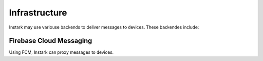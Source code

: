Infrastructure
--------------

Instark may use variouse backends to deliver messages to devices. These
backendes include:


Firebase Cloud Messaging
^^^^^^^^^^^^^^^^^^^^^^^^

Using FCM, Instark can proxy messages to devices.
